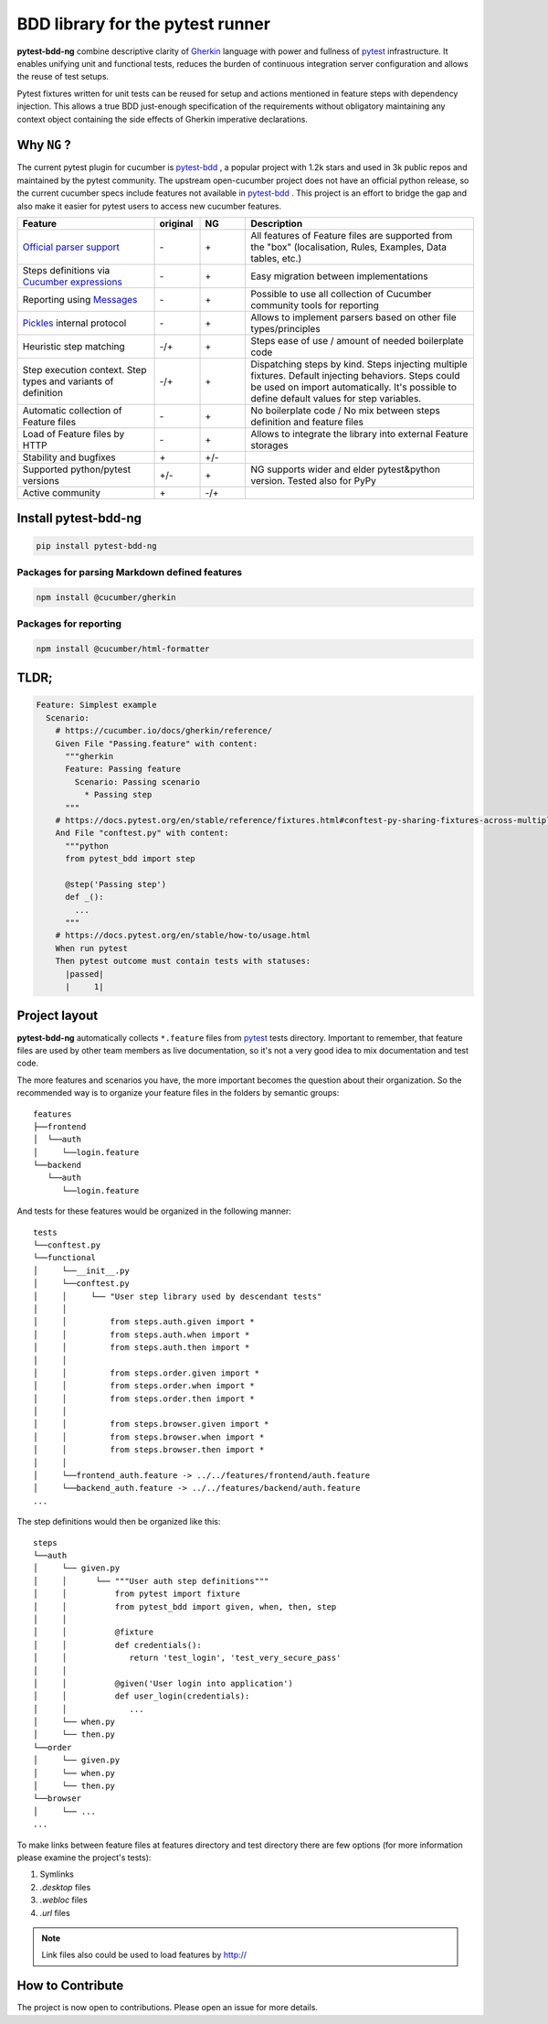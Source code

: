 BDD library for the pytest runner
=================================

.. image:: http://img.shields.io/pypi/v/pytest-bdd-ng.svg
    :target: https://pypi.python.org/pypi/pytest-bdd-ng
.. image:: https://codecov.io/gh/elchupanebrej/pytest-bdd-ng/branch/default/graph/badge.svg
    :target: https://app.codecov.io/gh/elchupanebrej/pytest-bdd-ng
.. image:: https://readthedocs.org/projects/pytest-bdd-ng/badge/?version=default
    :target: https://pytest-bdd-ng.readthedocs.io/en/default/?badge=default
    :alt: Documentation Status
.. image:: https://badgen.net/badge/stand%20with/UKRAINE/?color=0057B8&labelColor=FFD700
    :target: https://savelife.in.ua/en/

.. _behave: https://pypi.python.org/pypi/behave
.. _pytest: https://docs.pytest.org
.. _Gherkin: https://cucumber.io/docs/gherkin/reference
.. _pytest-bdd: https://github.com/pytest-dev/pytest-bdd

**pytest-bdd-ng** combine descriptive clarity of Gherkin_ language
with power and fullness of pytest_ infrastructure.
It enables unifying unit and functional
tests, reduces the burden of continuous integration server configuration and allows the reuse of
test setups.

Pytest fixtures written for unit tests can be reused for setup and actions
mentioned in feature steps with dependency injection. This allows a true BDD
just-enough specification of the requirements without obligatory maintaining any context object
containing the side effects of Gherkin imperative declarations.

Why ``NG`` ?
------------

The current pytest plugin for cucumber is pytest-bdd_ , a popular project with 1.2k stars and used in 3k public repos and maintained by the pytest community. The upstream open-cucumber project does not have an official python release, so the current cucumber specs include features not available in pytest-bdd_ . This project is an effort to bridge the gap and also make it easier for pytest users to access new cucumber features.

.. list-table::
   :widths: 30 10 10 50
   :header-rows: 1

   * - Feature
     - original
     - NG
     - Description
   * - `Official parser support <https://github.com/cucumber/gherkin>`_
     - \-
     - \+
     - All features of Feature files are supported from the "box" (localisation, Rules, Examples, Data tables, etc.)
   * - Steps definitions via `Cucumber expressions <https://github.com/cucumber/cucumber-expressions>`_
     - \-
     - \+
     - Easy migration between implementations
   * - Reporting using `Messages <https://github.com/cucumber/messages>`_
     - \-
     - \+
     - Possible to use all collection of Cucumber community tools for reporting
   * - `Pickles <https://github.com/cucumber/gherkin>`_ internal protocol
     - \-
     - \+
     - Allows to implement parsers based on other file types/principles
   * - Heuristic step matching
     - \-/+
     - \+
     - Steps ease of use / amount of needed boilerplate code
   * - Step execution context. Step types and variants of definition
     - \-/+
     - \+
     - Dispatching steps by kind. Steps injecting multiple fixtures. Default injecting behaviors. Steps could be used on import automatically. It's possible to define default values for step variables.
   * - Automatic collection of Feature files
     - \-
     - \+
     - No boilerplate code / No mix between steps definition and feature files
   * - Load of Feature files by HTTP
     - \-
     - \+
     - Allows to integrate the library into external Feature storages
   * - Stability and bugfixes
     - \+
     - \+/-
     -
   * - Supported python/pytest versions
     - \+/-
     - \+
     - NG supports wider and elder pytest&python version. Tested also for PyPy
   * - Active community
     - \+
     - \-/+
     -


Install pytest-bdd-ng
---------------------

.. code-block:: console

    pip install pytest-bdd-ng

Packages for parsing Markdown defined features
##############################################

.. code-block:: console

    npm install @cucumber/gherkin

Packages for reporting
####################################

.. code-block:: console

    npm install @cucumber/html-formatter


TLDR;
-----

.. code-block:: gherkin

    Feature: Simplest example
      Scenario:
        # https://cucumber.io/docs/gherkin/reference/
        Given File "Passing.feature" with content:
          """gherkin
          Feature: Passing feature
            Scenario: Passing scenario
              * Passing step
          """
        # https://docs.pytest.org/en/stable/reference/fixtures.html#conftest-py-sharing-fixtures-across-multiple-files
        And File "conftest.py" with content:
          """python
          from pytest_bdd import step

          @step('Passing step')
          def _():
            ...
          """
        # https://docs.pytest.org/en/stable/how-to/usage.html
        When run pytest
        Then pytest outcome must contain tests with statuses:
          |passed|
          |     1|


Project layout
--------------
**pytest-bdd-ng** automatically collects ``*.feature`` files from pytest_ tests directory.
Important to remember, that feature files are used by other team members as live documentation,
so it's not a very good idea to mix documentation and test code.

The more features and scenarios you have, the more important becomes the question about
their organization. So the recommended way is to organize your feature files in the folders by
semantic groups:

::

    features
    ├──frontend
    │  └──auth
    │     └──login.feature
    └──backend
       └──auth
          └──login.feature

And tests for these features would be organized in the following manner:

::

    tests
    └──conftest.py
    └──functional
    │     └──__init__.py
    │     └──conftest.py
    │     │     └── "User step library used by descendant tests"
    │     │
    │     │         from steps.auth.given import *
    │     │         from steps.auth.when import *
    │     │         from steps.auth.then import *
    │     │
    │     │         from steps.order.given import *
    │     │         from steps.order.when import *
    │     │         from steps.order.then import *
    │     │
    │     │         from steps.browser.given import *
    │     │         from steps.browser.when import *
    │     │         from steps.browser.then import *
    │     │
    │     └──frontend_auth.feature -> ../../features/frontend/auth.feature
    │     └──backend_auth.feature -> ../../features/backend/auth.feature
    ...

The step definitions would then be organized like this:

::

    steps
    └──auth
    │     └── given.py
    │     │      └── """User auth step definitions"""
    │     │          from pytest import fixture
    │     │          from pytest_bdd import given, when, then, step
    │     │
    │     │          @fixture
    │     │          def credentials():
    │     │             return 'test_login', 'test_very_secure_pass'
    │     │
    │     │          @given('User login into application')
    │     │          def user_login(credentials):
    │     │             ...
    │     └── when.py
    │     └── then.py
    └──order
    │     └── given.py
    │     └── when.py
    │     └── then.py
    └──browser
    │     └── ...
    ...

To make links between feature files at features directory and test directory there are few options
(for more information please examine the project's tests):

#. Symlinks
#. `.desktop` files
#. `.webloc` files
#. `.url` files

.. NOTE:: Link files also could be used to load features by http://


How to Contribute
-----------------

The project is now open to contributions. Please open an issue for more details.
